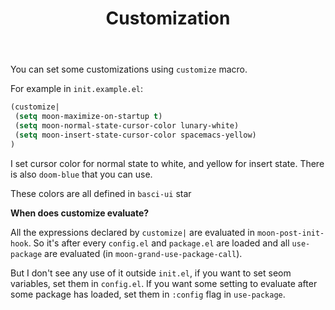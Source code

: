 #+TITLE: Customization

You can set some customizations using =customize= macro.

For example in =init.example.el=:
#+BEGIN_SRC lisp
(customize| 
 (setq moon-maximize-on-startup t)
 (setq moon-normal-state-cursor-color lunary-white)
 (setq moon-insert-state-cursor-color spacemacs-yellow)
)
#+END_SRC

I set cursor color for normal state to white, 
and yellow for insert state. There is also =doom-blue= that you can use.

These colors are all defined in =basci-ui= star

*When does customize evaluate?*

All the expressions declared by =customize|= are evaluated in =moon-post-init-hook=.
So it's after every =config.el= and =package.el= are loaded 
and all =use-package= are evaluated (in =moon-grand-use-package-call=).

But I don't see any use of it outside =init.el=, if you want to set seom variables,
set them in =config.el=. If you want some setting to evaluate after some package
has loaded, set them in =:config= flag in =use-package=.
